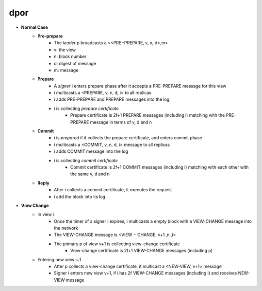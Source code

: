 dpor
******
..
    +------------+------------+
    |PBFT        | Blockchain |
    +============+============+
    | primary    | leader     |
    +------------+------------+
    | backup     | signer     |
    +------------+------------+
    | replica    |            |
    +------------+------------+
    | sequence number | block number|
    +------------+------------+
    |  | |
    +------------+------------+

- **Normal Case**
    - **Pre-prepare**
        - The *leader* p broadcasts a <<PRE−PREPARE, v, n, d>,m>
        - v: the view
        - n: block number
        - d: digest of message
        - m: message
    - **Prepare**
        - A *signer* i enters prepare phase after it accepts a PRE-PREPARE message for this view
        - i multicasts a <PREPARE, v, n, d, i> to all replicas
        - i adds PRE-PREPARE and PREPARE messages into the log
        - i is collecting *prepare certificate*
            - Prepare certificate is 2f+1 PREPARE messages (including i) matching with the PRE-PREPARE message in terms of v, d and n
    - **Commit**
        - i is *prepared* if it collects the prepare certificate, and enters commit phase
        - i multicasts a <COMMIT, v, n, d, i> message to all replicas
        - i adds COMMIT message into the log
        - i is collecting *commit certificate*
            - Commit certificate is 2f+1 COMMIT messages (including i) matching with each other with the same v, d and n
    - **Reply**
        - After i collects a commit certificate, it executes the request
        - i add the block into its log
- **View Change**
    - In view i
        - Once the timer of a signer i expires, i multicasts a empty block with a VIEW-CHANGE message into the network
        - The VIEW-CHANGE message is <VIEW − CHANGE, v+1 ,n ,i>
        - The primary p of view v+1 is collecting view-change certificate
            - View-change certificate is 2f+1 VIEW-CHANGE messages (including p)
    - Entering new view i+1
        - After p collects a view-change certificate, it multicast a <NEW-VIEW, v+1> message
        - Signer i enters new view v+1, if i has 2f VIEW-CHANGE messages (including i) and receives NEW-VIEW message